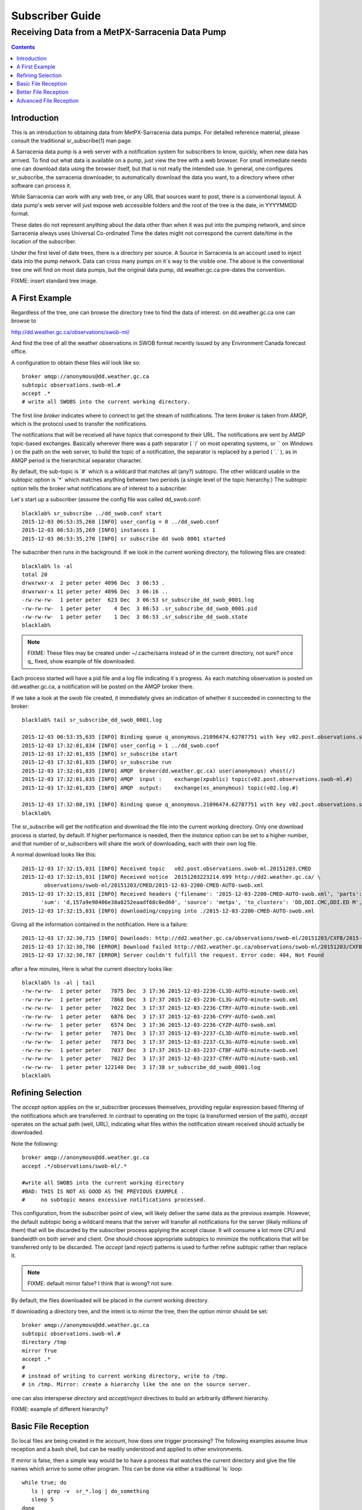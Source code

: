 
==================
 Subscriber Guide
==================



------------------------------------------------
Receiving Data from a MetPX-Sarracenia Data Pump
------------------------------------------------

.. contents::


Introduction
------------

This is an introduction to obtaining data
from MetPX-Sarracenia data pumps. For detailed
reference material, please consult the 
traditional sr_subscribe(1) man page.

A Sarracenia data pump is a web server with a notification
system for subscribers to know, quickly, when new
data has arrived.   To find out what data is available 
on a pump, just view the tree with a web browser.  For 
small immediate needs one can download data using the 
browser itself, but that is not really the intended use.  
In general, one configures sr_subscribe, the sarracenia downloader,
to automatically download the data you want, to a directory
where other software can process it.

While Sarracenia can work with any web tree, or any URL 
that sources want to post, there is a conventional layout.
A data pump's web server will just expose web accessible folders
and the root of the tree is the date, in YYYYMMDD format.

These dates do not represent anything about the data other than 
when it was put into the pumping network, and since Sarracenia 
always uses Universal Co-ordinated Time the dates might not correspond
the current date/time in the location of the subscriber.

Under the first level of date trees, there is a directory
per source.  A Source in Sarracenia is an account used to inject
data into the pump network.  Data can cross many pumps on it´s
way to the visible one.  The above is the conventional tree
one will find on most data pumps, but the original data
pump, dd.weather.gc.ca pre-dates the convention.

FIXME: insert standard tree image.


A First Example
---------------

Regardless of the tree, one can browse the directory tree to find the
data of interest. on dd.weather.gc.ca one can browse to

http://dd.weather.gc.ca/observations/swob-ml/

And find the tree of all the weather observations in SWOB format
recently issued by any Environment Canada 
forecast office.

A configuration to obtain these files will look like so::

  broker amqp://anonymous@dd.weather.gc.ca
  subtopic observations.swob-ml.#
  accept .*
  # write all SWOBS into the current working directory.

The first line *broker* indicates where to connect to get the
stream of notifications.   The term *broker* is taken from AMQP, which
is the protocol used to transfer the notifications.

The notifications that will be received all have *topics* that correspond 
to their URL.   The notifications are sent by AMQP topic-based exchanges.
Basically wherever there was a path separator ( ´/´ on most operating systems, 
or ´\´ on Windows ) on the path on the web server, to build the topic of
a notification, the separator is replaced by a period ( ´.´ ), as in AMQP
period is the hierarchical separator character.

By default, the sub-topic is ´#´ which is a wildcard that matches all (any?) 
subtopic.  The other wildcard usable in the subtopic option is ´*´ which matches 
anything between two periods (a single level of the topic hierarchy.)  The
subtopic option tells the broker what notifications are of interest to a 
subscriber.

Let´s start up a subscriber (assume the config file was called dd_swob.conf::

  blacklab% sr_subscribe ../dd_swob.conf start
  2015-12-03 06:53:35,268 [INFO] user_config = 0 ../dd_swob.conf
  2015-12-03 06:53:35,269 [INFO] instances 1 
  2015-12-03 06:53:35,270 [INFO] sr subscribe dd swob 0001 started

The subscriber then runs in the background. If we look in the current working
directory, the following files are created::

  blacklab% ls -al
  total 20
  drwxrwxr-x  2 peter peter 4096 Dec  3 06:53 .
  drwxrwxr-x 11 peter peter 4096 Dec  3 06:16 ..
  -rw-rw-rw-  1 peter peter  623 Dec  3 06:53 sr_subscribe_dd_swob_0001.log
  -rw-rw-rw-  1 peter peter    4 Dec  3 06:53 .sr_subscribe_dd_swob_0001.pid
  -rw-rw-rw-  1 peter peter    1 Dec  3 06:53 .sr_subscribe_dd_swob.state
  blacklab% 

.. NOTE::
  FIXME:
  These files may be created under ~/.cache/sarra instead of in the current directory, not sure?
  once q_ fixed, show example of file downloaded.

Each process started will have a pid file and a log file indicating it´s progress.
As each matching observation is posted on dd.weather.gc.ca, a notification will be
posted on the AMQP broker there.  

If we take a look at the swob file created, it immediately gives an indication
of whether it succeeded in connecting to the broker::

  blacklab% tail sr_subscribe_dd_swob_0001.log
  
  2015-12-03 06:53:35,635 [INFO] Binding queue q_anonymous.21096474.62787751 with key v02.post.observations.swob-ml.# to exchange xpublic on broker amqp://anonymous@dd.weather.gc.ca/
  2015-12-03 17:32:01,834 [INFO] user_config = 1 ../dd_swob.conf
  2015-12-03 17:32:01,835 [INFO] sr_subscribe start
  2015-12-03 17:32:01,835 [INFO] sr_subscribe run
  2015-12-03 17:32:01,835 [INFO] AMQP  broker(dd.weather.gc.ca) user(anonymous) vhost(/)
  2015-12-03 17:32:01,835 [INFO] AMQP  input :    exchange(xpublic) topic(v02.post.observations.swob-ml.#)
  2015-12-03 17:32:01,835 [INFO] AMQP  output:    exchange(xs_anonymous) topic(v02.log.#)
  
  2015-12-03 17:32:08,191 [INFO] Binding queue q_anonymous.21096474.62787751 with key v02.post.observations.swob-ml.# to exchange xpublic on broker amqp://anonymous@dd.weather.gc.ca/
  blacklab% 
  
The sr_subscribe will get the notification and download the file into the 
current working directory. Only one download process is started, by default.  
If higher performance is needed, then the *instance* option can be set 
to a higher number, and that number of sr_subscribers will share
the work of downloading, each with their own log file.

A normal download looks like this::

  2015-12-03 17:32:15,031 [INFO] Received topic   v02.post.observations.swob-ml.20151203.CMED
  2015-12-03 17:32:15,031 [INFO] Received notice  20151203223214.699 http://dd2.weather.gc.ca/ \
         observations/swob-ml/20151203/CMED/2015-12-03-2200-CMED-AUTO-swob.xml
  2015-12-03 17:32:15,031 [INFO] Received headers {'filename': '2015-12-03-2200-CMED-AUTO-swob.xml', 'parts': '1,3738,1,0,0', \
        'sum': 'd,157a9e98406e38a8252eaadf68c0ed60', 'source': 'metpx', 'to_clusters': 'DD,DDI.CMC,DDI.ED M', 'from_cluster': 'DD'}
  2015-12-03 17:32:15,031 [INFO] downloading/copying into ./2015-12-03-2200-CMED-AUTO-swob.xml 

Giving all the information contained in the notification. 
Here is a failure::

  2015-12-03 17:32:30,715 [INFO] Downloads: http://dd2.weather.gc.ca/observations/swob-ml/20151203/CXFB/2015-12-03-2200-CXFB-AUTO-swob.xml  into ./2015-12-03-2200-CXFB-AUTO-swob.xml 0-6791
  2015-12-03 17:32:30,786 [ERROR] Download failed http://dd2.weather.gc.ca/observations/swob-ml/20151203/CXFB/2015-12-03-2200-CXFB-AUTO-swob.xml
  2015-12-03 17:32:30,787 [ERROR] Server couldn't fulfill the request. Error code: 404, Not Found

after a few minutes, Here is what the current disectory looks like::

  blacklab% ls -al | tail
  -rw-rw-rw-  1 peter peter   7875 Dec  3 17:36 2015-12-03-2236-CL3D-AUTO-minute-swob.xml
  -rw-rw-rw-  1 peter peter   7868 Dec  3 17:37 2015-12-03-2236-CL3G-AUTO-minute-swob.xml
  -rw-rw-rw-  1 peter peter   7022 Dec  3 17:37 2015-12-03-2236-CTRY-AUTO-minute-swob.xml
  -rw-rw-rw-  1 peter peter   6876 Dec  3 17:37 2015-12-03-2236-CYPY-AUTO-swob.xml
  -rw-rw-rw-  1 peter peter   6574 Dec  3 17:36 2015-12-03-2236-CYZP-AUTO-swob.xml
  -rw-rw-rw-  1 peter peter   7871 Dec  3 17:37 2015-12-03-2237-CL3D-AUTO-minute-swob.xml
  -rw-rw-rw-  1 peter peter   7873 Dec  3 17:37 2015-12-03-2237-CL3G-AUTO-minute-swob.xml
  -rw-rw-rw-  1 peter peter   7037 Dec  3 17:37 2015-12-03-2237-CTBF-AUTO-minute-swob.xml
  -rw-rw-rw-  1 peter peter   7022 Dec  3 17:37 2015-12-03-2237-CTRY-AUTO-minute-swob.xml
  -rw-rw-rw-  1 peter peter 122140 Dec  3 17:38 sr_subscribe_dd_swob_0001.log
  blacklab% 


Refining Selection
------------------

The *accept* option applies on the sr_subscriber processes themselves,
providing regular expression based filtering of the notifications which are
transferred.  In contrast to operating on the topic (a transformed version 
of the path), *accept* operates on the actual path (well, URL), indicating 
what files within the notification stream received should actually be 
downloaded.

Note the following::

  broker amqp://anonymous@dd.weather.gc.ca
  accept .*/observations/swob-ml/.*

  #write all SWOBS into the current working directory
  #BAD: THIS IS NOT AS GOOD AS THE PREVIOUS EXAMPLE .
  #     no subtopic means excessive notifications processed.

This configuration, from the subscriber point of view, will likely deliver
the same data as the previous example. However, the default subtopic being 
a wildcard means that the server will transfer all notifications for the 
server (likely millions of them) that will be discarded by the subscriber 
process applying the accept clause.  It will consume a lot more CPU and 
bandwidth on both server and client.  One should choose appropriate subtopics 
to minimize the notifications that will be transferred only to be discarded.
The *accept* (and *reject*) patterns is used to further refine *subtopic* rather 
than replace it.

.. Note::
   FIXME: default mirror false?  I think that is wrong? not sure.

By default, the files downloaded will be placed in the current working
directory.   



If downloading a directory tree, and the intent is to mirror
the tree, then the option mirror should be set::

  broker amqp://anonymous@dd.weather.gc.ca
  subtopic observations.swob-ml.#
  directory /tmp
  mirror True
  accept .*
  #
  # instead of writing to current working directory, write to /tmp.
  # in /tmp. Mirror: create a hierarchy like the one on the source server.

one can also intersperse *directory* and *accept/reject* directives to build
an arbitrarily different hierarchy.

FIXME: example of different hierarchy?


Basic File Reception
--------------------

So local files are being created in the account, how does one trigger processing?
The following examples assume linux reception and a bash shell, but can be 
readily understood and applied to other environments.

If mirror is false, then a simple way would be to have a process that watches
the current directory and give the file names which arrive to some other program.
This can be done via either a traditional ´ls´ loop::

  while true; do
     ls | grep -v  sr_*.log | do_something
     sleep 5
  done

This will poll the directory every five secondsa and feed file names to ''do_something'',
excluding any hidden files, or the sr_* logs.  Hidden files are used to store file
fragments until a complete file is received, so it is important to avoid processing 
them until the complete file is received.  

The 'ls' method works well if ''do_something'' erases the file after it is processed, 
so that the 'ls' command is only ever processing a small directory tree, and every 
file that shows up is *new*.

For a hierarchy of file (when mirror is true), ls itself is a bit unwieldy.  Perhaps 
the following is better::

  while true; do
     find . -print | grep -v sr_*.log | grep -v ".*/.sr_.*" | do_something
     sleep 5
  done


There is also the complexity that *do_something* might not delete files.  In that case,  
one needs to filter out the files which have already been processed.  Perhaps rather than 
listing all the files in a directory one wants only to be notified of the files which have 
changed since the last poll::
  
  while true; do
     touch .last_poll
     sleep 5
     find . -newer .last_poll -print | grep -v sr_*.log | grep -v ".*/.sr_.*" | do_something
  done

To avoid polling, one can use the inotifywait command, instead::

  inotifywait `pwd` | grep -v sr_*.log | grep -v ".*/.sr_.*" | do_something 

But the efficiency of inotify might not be all that different from polling on remote
directories (where, in some cases it is actually implemented by polling under the covers.)
There is also a limit to the number of inotifywaits that can be active on a system as a whole
and the process of scanning a large directory tree to start up an inotifywait can be quite
significant.

Better File Reception
---------------------

Ideally, rather than using the file system, sr_subscribe indicates when each 
file is ready:: 

  broker amqp://anonymous@dd.weather.gc.ca
  subtopic observations.swob-ml.#
  on_file rxpipe
  directory /tmp
  mirror True
  accept .*
  # rxpipe is a builtin on_file script which writes the name of the file received to
  # a pipe named '.rxpipe' in the current working directory.

With the *on_file* option, one can specify a built-in sample such as rxpipe.  With rxpipe, 
every time a file transfer has completed and is ready for post-processing, it's name is written 
to the linux named pipe in the current working directory.  So the code for post-processing 
becomes::

  do_something <.rxpipe

No filtering out of working files by the user is required, and ingestion of partial files is
completely avoided.   

.. NOTE::
   In the case where a large number of sr_subscribe instances are working
   on the same configuration, there is slight probability that notifications
   may corrupt one another in the named pipe.  to be verified FIXME.


Advanced File Reception
-----------------------

the *on_file* directive specifies the name of
a snippet of python to be run when a file is received.  The rxpipe module is just an 
example provided with sarracenia::

  class RxPipe(object):
      import os,stat

      def __init__():

          # FIXME: check for existence if...
          self.rxpipe = os.mknod(".rxpipe", device=stat.S_IFIFO )
          # FIXME: set unbufferred ?

      def perform(self, ipath, logger ):
          self.rxpipe.write( ippath + "\n" )
          self.rxpipe.flush()
          return None

  rxpipe =RxPipe()

  self.on_file=rxpipe.perform

With this fragment of python, when sr_subscribe is first called, it ensures that
a pipe named .rxpipe is opened in the current working directory by executing
the __init__ function within the declared RxPipe python class.  Then, whenever
a file reception is completed, the assignment of *self.on_file* ensures that 
the rx.perform function is called.

FIXME: describe parameters.

The rxpipe.perform function just writes the name of the file dowloaded to
the named pipe.  The use of the named pipe renders data reception asynchronous
from data processing.   as shown in the previous example, one can then 
start a single task *do_something* which processes the list of files fed
as standard input to it, from a named pipe.  

In the examples above, file reception and processing are kept entirely separate.  If there
is a problem with processing, the file reception directories will fill up, potentially
growing to an unwieldy size and causing many practical difficulties.  

When a plugin such as on_file is used, the processing of each file downloaded is
run before proceeding to the next file.  

If the code in the on_file script is changed to do actual processing work, then
rather than being independent, the processing could provide back pressure to the 
data delivery mechanism.  If the processing gets stuck, then the sr_subscriber 
will stop downloading, and the queue will be on the server,
rather than creating a huge local directory on the client.

An additional point is that if the processing of files is easily parallelized then 
having each one run by one subscriber instance provides very easy parallel 
processing built into sr_subscribe.  



